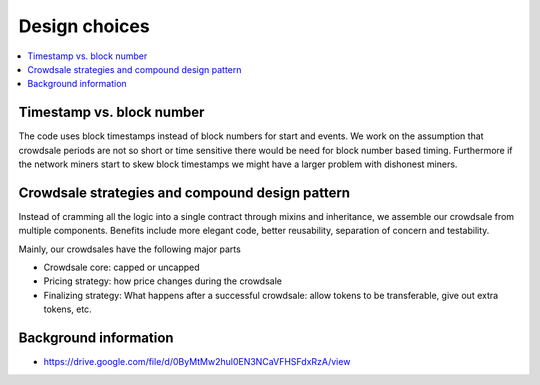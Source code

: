 Design choices
==============

.. contents:: :local:

Timestamp vs. block number
^^^^^^^^^^^^^^^^^^^^^^^^^^

The code uses block timestamps instead of block numbers for start and events. We work on the assumption that crowdsale periods are not so short or time sensitive there would be need for block number based timing. Furthermore if the network miners start to skew block timestamps we might have a larger problem with dishonest miners.

Crowdsale strategies and compound design pattern
^^^^^^^^^^^^^^^^^^^^^^^^^^^^^^^^^^^^^^^^^^^^^^^^

Instead of cramming all the logic into a single contract through mixins and inheritance, we assemble our crowdsale from multiple components. Benefits include more elegant code, better reusability, separation of concern and testability.

Mainly, our crowdsales have the following major parts

* Crowdsale core: capped or uncapped

* Pricing strategy: how price changes during the crowdsale

* Finalizing strategy: What happens after a successful crowdsale: allow tokens to be transferable, give out extra tokens, etc.

Background information
^^^^^^^^^^^^^^^^^^^^^^


* https://drive.google.com/file/d/0ByMtMw2hul0EN3NCaVFHSFdxRzA/view
